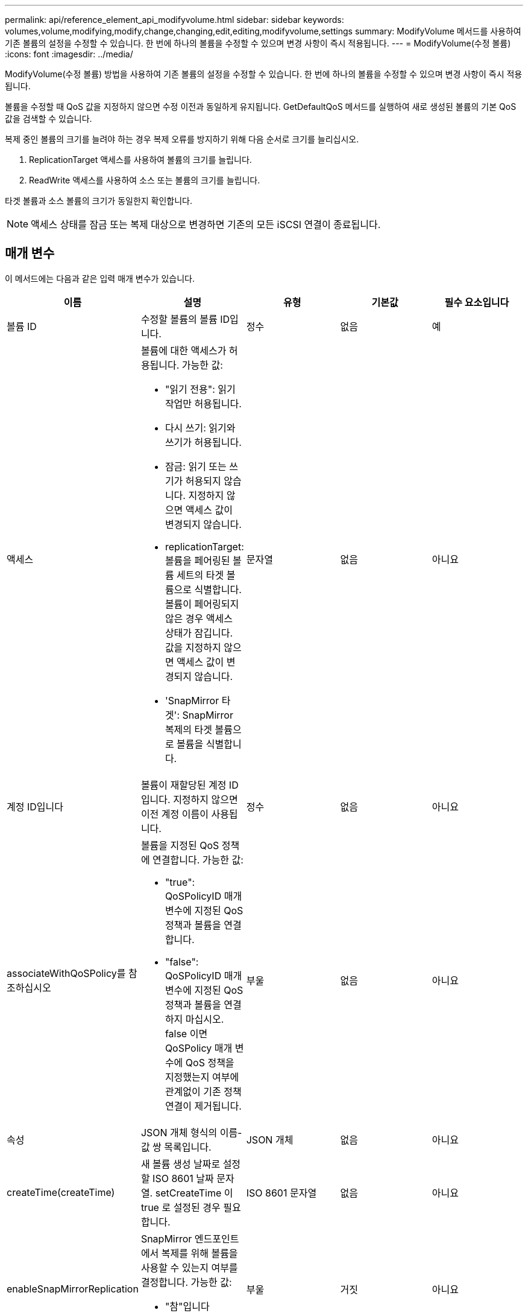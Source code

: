 ---
permalink: api/reference_element_api_modifyvolume.html 
sidebar: sidebar 
keywords: volumes,volume,modifying,modify,change,changing,edit,editing,modifyvolume,settings 
summary: ModifyVolume 메서드를 사용하여 기존 볼륨의 설정을 수정할 수 있습니다. 한 번에 하나의 볼륨을 수정할 수 있으며 변경 사항이 즉시 적용됩니다. 
---
= ModifyVolume(수정 볼륨)
:icons: font
:imagesdir: ../media/


[role="lead"]
ModifyVolume(수정 볼륨) 방법을 사용하여 기존 볼륨의 설정을 수정할 수 있습니다. 한 번에 하나의 볼륨을 수정할 수 있으며 변경 사항이 즉시 적용됩니다.

볼륨을 수정할 때 QoS 값을 지정하지 않으면 수정 이전과 동일하게 유지됩니다. GetDefaultQoS 메서드를 실행하여 새로 생성된 볼륨의 기본 QoS 값을 검색할 수 있습니다.

복제 중인 볼륨의 크기를 늘려야 하는 경우 복제 오류를 방지하기 위해 다음 순서로 크기를 늘리십시오.

. ReplicationTarget 액세스를 사용하여 볼륨의 크기를 늘립니다.
. ReadWrite 액세스를 사용하여 소스 또는 볼륨의 크기를 늘립니다.


타겟 볼륨과 소스 볼륨의 크기가 동일한지 확인합니다.


NOTE: 액세스 상태를 잠금 또는 복제 대상으로 변경하면 기존의 모든 iSCSI 연결이 종료됩니다.



== 매개 변수

이 메서드에는 다음과 같은 입력 매개 변수가 있습니다.

|===
| 이름 | 설명 | 유형 | 기본값 | 필수 요소입니다 


 a| 
볼륨 ID
 a| 
수정할 볼륨의 볼륨 ID입니다.
 a| 
정수
 a| 
없음
 a| 
예



 a| 
액세스
 a| 
볼륨에 대한 액세스가 허용됩니다. 가능한 값:

* "읽기 전용": 읽기 작업만 허용됩니다.
* 다시 쓰기: 읽기와 쓰기가 허용됩니다.
* 잠금: 읽기 또는 쓰기가 허용되지 않습니다. 지정하지 않으면 액세스 값이 변경되지 않습니다.
* replicationTarget: 볼륨을 페어링된 볼륨 세트의 타겟 볼륨으로 식별합니다. 볼륨이 페어링되지 않은 경우 액세스 상태가 잠깁니다. 값을 지정하지 않으면 액세스 값이 변경되지 않습니다.
* 'SnapMirror 타겟': SnapMirror 복제의 타겟 볼륨으로 볼륨을 식별합니다.

 a| 
문자열
 a| 
없음
 a| 
아니요



 a| 
계정 ID입니다
 a| 
볼륨이 재할당된 계정 ID입니다. 지정하지 않으면 이전 계정 이름이 사용됩니다.
 a| 
정수
 a| 
없음
 a| 
아니요



 a| 
associateWithQoSPolicy를 참조하십시오
 a| 
볼륨을 지정된 QoS 정책에 연결합니다. 가능한 값:

* "true": QoSPolicyID 매개 변수에 지정된 QoS 정책과 볼륨을 연결합니다.
* "false": QoSPolicyID 매개 변수에 지정된 QoS 정책과 볼륨을 연결하지 마십시오. false 이면 QoSPolicy 매개 변수에 QoS 정책을 지정했는지 여부에 관계없이 기존 정책 연결이 제거됩니다.

 a| 
부울
 a| 
없음
 a| 
아니요



 a| 
속성
 a| 
JSON 개체 형식의 이름-값 쌍 목록입니다.
 a| 
JSON 개체
 a| 
없음
 a| 
아니요



 a| 
createTime(createTime)
 a| 
새 볼륨 생성 날짜로 설정할 ISO 8601 날짜 문자열. setCreateTime 이 true 로 설정된 경우 필요합니다.
 a| 
ISO 8601 문자열
 a| 
없음
 a| 
아니요



 a| 
enableSnapMirrorReplication
 a| 
SnapMirror 엔드포인트에서 복제를 위해 볼륨을 사용할 수 있는지 여부를 결정합니다. 가능한 값:

* "참"입니다
* 거짓입니다

 a| 
부울
 a| 
거짓
 a| 
아니요



| 50 크기 | 볼륨이 지원하는 FIFO(First In First Out) 스냅샷의 최대 수를 지정합니다. FIFO 및 FIFO 외 스냅샷은 모두 볼륨에서 사용 가능한 스냅샷 슬롯의 동일한 풀을 사용합니다. 이 옵션을 사용하여 사용 가능한 스냅샷 슬롯의 FIFO 스냅샷 소비를 제한할 수 있습니다. 이 값은 현재 FIFO 스냅샷 수보다 적게 수정할 수 없습니다. | 정수 | 없음 | 아니요 


| 미니 크기 | FIFO(First-In-First-Out) 스냅샷에만 예약된 스냅샷 슬롯의 수를 지정합니다. FIFO 및 FIFO 이외 스냅숏은 동일한 풀을 공유하기 때문에 min다섯포크기 매개변수는 FIFO가 아닌 스냅숏의 총 수를 같은 양으로 줄입니다. 이 값은 현재 FIFO 스냅샷 수와 충돌하도록 수정할 수 없습니다. | 정수 | 없음 | 아니요 


 a| 
모드를 선택합니다
 a| 
볼륨 복제 모드입니다. 가능한 값:

* asynch: 데이터가 소스에 저장되었음을 시스템이 인지할 때까지 기다린 후 대상에 씁니다.
* '동기화': 소스의 데이터 전송 확인 메시지가 타겟에 데이터를 쓰기 시작하는 것을 기다리지 않습니다.

 a| 
문자열
 a| 
없음
 a| 
아니요



 a| 
QoS를 참조하십시오
 a| 
이 볼륨에 대한 새로운 서비스 품질 설정. 지정하지 않으면 QoS 설정이 변경되지 않습니다. 가능한 값:

* minIOPS
* 'maxIOPS'입니다
* 버스트IOPS

 a| 
xref:reference_element_api_qos.adoc[QoS를 참조하십시오]
 a| 
없음
 a| 
아니요



 a| 
qosPolicyID입니다
 a| 
QoS 설정을 지정된 볼륨에 적용해야 하는 정책의 ID입니다. 이 매개 변수는 QoS 매개 변수와 함께 사용할 수 없습니다.
 a| 
정수
 a| 
없음
 a| 
아니요



 a| 
setCreateTime(설정 생성 시간)
 a| 
기록된 볼륨 생성 날짜를 변경하려면 true로 설정합니다.
 a| 
부울
 a| 
없음
 a| 
아니요



 a| 
총 크기
 a| 
볼륨의 새 크기(바이트)입니다. 1000000000은 1GB입니다. 크기는 가장 가까운 메가바이트 크기로 반올림됩니다. 이 매개 변수는 볼륨의 크기를 늘리는 데만 사용할 수 있습니다.
 a| 
정수
 a| 
없음
 a| 
아니요

|===


== 반환 값

이 메서드의 반환 값은 다음과 같습니다.

|===


| 이름 | 설명 | 유형 


 a| 
볼륨
 a| 
새로 수정된 볼륨에 대한 정보가 포함된 개체입니다.
 a| 
xref:reference_element_api_volume.adoc[볼륨]

|===


== 요청 예

이 메서드에 대한 요청은 다음 예제와 비슷합니다.

[listing]
----
{
  "method": "ModifyVolume",
  "params": {
     "volumeID": 5,
     "attributes": {
        "name1": "value1",
        "name2": "value2",
        "name3": "value3"
     },
     "qos": {
        "minIOPS": 60,
        "maxIOPS": 100,
        "burstIOPS": 150,
        "burstTime": 60
     },
      "access" :"readWrite"
     },
      "totalSize": 20000000000,
     "id": 1
}
----


== 응답 예

이 메서드는 다음 예제와 유사한 응답을 반환합니다.

[listing]
----
{
  "id": 1,
  "result": {
      "volume": {
          "access": "readWrite",
          "accountID": 1,
          "attributes": {
              "name1": "value1",
              "name2": "value2",
              "name3": "value3"
          },
          "blockSize": 4096,
          "createTime": "2016-03-28T16:16:13Z",
          "deleteTime": "",
          "enable512e": true,
          "iqn": "iqn.2010-01.com.solidfire:jyay.1459181777648.5",
          "name": "1459181777648",
          "purgeTime": "",
          "qos": {
              "burstIOPS": 150,
              "burstTime": 60,
              "curve": {
                  "4096": 100,
                  "8192": 160,
                  "16384": 270,
                  "32768": 500,
                  "65536": 1000,
                  "131072": 1950,
                  "262144": 3900,
                  "524288": 7600,
                  "1048576": 15000
              },
              "maxIOPS": 100,
              "minIOPS": 60
          },
          "scsiEUIDeviceID": "6a79617900000005f47acc0100000000",
          "scsiNAADeviceID": "6f47acc1000000006a79617900000005",
          "sliceCount": 1,
          "status": "active",
          "totalSize": 1000341504,
          "virtualVolumeID": null,
          "volumeAccessGroups": [
              1
          ],
          "volumeID": 5,
          "volumePairs": []
      }
  }
}
----


== 버전 이후 새로운 기능

9.6



== 자세한 내용을 확인하십시오

xref:reference_element_api_getdefaultqos.adoc[GetDefaultQoS를 참조하십시오]
